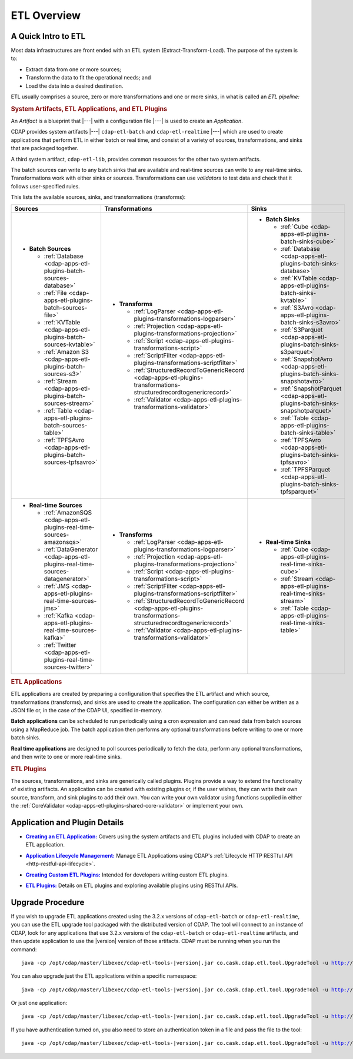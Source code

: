 .. meta::
    :author: Cask Data, Inc.
    :copyright: Copyright © 2015 Cask Data, Inc.

.. _cdap-apps-etl-overview:

============
ETL Overview 
============


A Quick Intro to ETL
====================

Most data infrastructures are front ended with an ETL system (Extract-Transform-Load). The
purpose of the system is to:

- Extract data from one or more sources;
- Transform the data to fit the operational needs; and
- Load the data into a desired destination.

ETL usually comprises a source, zero or more transformations and one or more sinks, in what is called
an *ETL pipeline:*

.. image:: ../_images/etl-pipeline.png
   :width: 6in
   :align: center


.. rubric:: System Artifacts, ETL Applications, and ETL Plugins 

An *Artifact* is a blueprint that |---| with a configuration file |---| is used to create an *Application*.

CDAP provides system artifacts |---| ``cdap-etl-batch`` and ``cdap-etl-realtime`` |---|
which are used to create applications that perform ETL in either batch or real time, and
consist of a variety of sources, transformations, and sinks that are packaged together.

A third system artifact, ``cdap-etl-lib``, provides common resources for the other two system artifacts.

The batch sources can write to any batch sinks that are available and real-time sources can
write to any real-time sinks. Transformations work with either sinks or sources. Transformations
can use *validators* to test data and check that it follows user-specified rules.

This lists the available sources, sinks, and transformations (transforms):

.. list-table::
   :widths: 30 40 30
   :header-rows: 1

   * - Sources
     - Transformations
     - Sinks
   * - - **Batch Sources**

         - :ref:`Database <cdap-apps-etl-plugins-batch-sources-database>`
         - :ref:`File <cdap-apps-etl-plugins-batch-sources-file>`
         - :ref:`KVTable <cdap-apps-etl-plugins-batch-sources-kvtable>`
         - :ref:`Amazon S3 <cdap-apps-etl-plugins-batch-sources-s3>`
         - :ref:`Stream <cdap-apps-etl-plugins-batch-sources-stream>`
         - :ref:`Table <cdap-apps-etl-plugins-batch-sources-table>`
         - :ref:`TPFSAvro <cdap-apps-etl-plugins-batch-sources-tpfsavro>`

     - - **Transforms**

         - :ref:`LogParser <cdap-apps-etl-plugins-transformations-logparser>`
         - :ref:`Projection <cdap-apps-etl-plugins-transformations-projection>`
         - :ref:`Script <cdap-apps-etl-plugins-transformations-script>`
         - :ref:`ScriptFilter <cdap-apps-etl-plugins-transformations-scriptfilter>`
         - :ref:`StructuredRecordToGenericRecord <cdap-apps-etl-plugins-transformations-structuredrecordtogenericrecord>`
         - :ref:`Validator <cdap-apps-etl-plugins-transformations-validator>`

     - - **Batch Sinks**

         - :ref:`Cube <cdap-apps-etl-plugins-batch-sinks-cube>`
         - :ref:`Database <cdap-apps-etl-plugins-batch-sinks-database>`
         - :ref:`KVTable <cdap-apps-etl-plugins-batch-sinks-kvtable>`
         - :ref:`S3Avro <cdap-apps-etl-plugins-batch-sinks-s3avro>`
         - :ref:`S3Parquet <cdap-apps-etl-plugins-batch-sinks-s3parquet>`
         - :ref:`SnapshotAvro <cdap-apps-etl-plugins-batch-sinks-snapshotavro>`
         - :ref:`SnapshotParquet <cdap-apps-etl-plugins-batch-sinks-snapshotparquet>`
         - :ref:`Table <cdap-apps-etl-plugins-batch-sinks-table>`
         - :ref:`TPFSAvro <cdap-apps-etl-plugins-batch-sinks-tpfsavro>`
         - :ref:`TPFSParquet <cdap-apps-etl-plugins-batch-sinks-tpfsparquet>`

   * - - **Real-time Sources**

         - :ref:`AmazonSQS <cdap-apps-etl-plugins-real-time-sources-amazonsqs>`
         - :ref:`DataGenerator <cdap-apps-etl-plugins-real-time-sources-datagenerator>`
         - :ref:`JMS <cdap-apps-etl-plugins-real-time-sources-jms>`
         - :ref:`Kafka <cdap-apps-etl-plugins-real-time-sources-kafka>`
         - :ref:`Twitter <cdap-apps-etl-plugins-real-time-sources-twitter>`

     - - **Transforms**

         - :ref:`LogParser <cdap-apps-etl-plugins-transformations-logparser>`
         - :ref:`Projection <cdap-apps-etl-plugins-transformations-projection>`
         - :ref:`Script <cdap-apps-etl-plugins-transformations-script>`
         - :ref:`ScriptFilter <cdap-apps-etl-plugins-transformations-scriptfilter>`
         - :ref:`StructuredRecordToGenericRecord <cdap-apps-etl-plugins-transformations-structuredrecordtogenericrecord>`
         - :ref:`Validator <cdap-apps-etl-plugins-transformations-validator>`

     - - **Real-time Sinks**

         - :ref:`Cube <cdap-apps-etl-plugins-real-time-sinks-cube>`
         - :ref:`Stream <cdap-apps-etl-plugins-real-time-sinks-stream>`
         - :ref:`Table <cdap-apps-etl-plugins-real-time-sinks-table>`



.. rubric:: ETL Applications

ETL applications are created by preparing a configuration that specifies the ETL artifact and
which source, transformations (transforms), and sinks are used to create the application. The
configuration can either be written as a JSON file or, in the case of the CDAP UI,
specified in-memory.

**Batch applications** can be scheduled to run periodically using a cron expression and can read
data from batch sources using a MapReduce job. The batch application then performs any
optional transformations before writing to one or more batch sinks.

**Real time applications** are designed to poll sources periodically to fetch the data, perform any
optional transformations, and then write to one or more real-time sinks.


.. rubric:: ETL Plugins

The sources, transformations, and sinks are generically called plugins. Plugins provide a
way to extend the functionality of existing artifacts. An application can be created with
existing plugins or, if the user wishes, they can write their own source, transform, and
sink plugins to add their own. You can write your own validator using functions supplied in
either the :ref:`CoreValidator <cdap-apps-etl-plugins-shared-core-validator>` or implement your own.


Application and Plugin Details
==============================

.. |etl-creating| replace:: **Creating an ETL Application:**
.. _etl-creating: creating.html

- |etl-creating|_ Covers using the system artifacts and ETL plugins included with CDAP to create an ETL application.


.. |etl-operations| replace:: **Application Lifecycle Management:**
.. _etl-operations: ../../reference-manual/http-restful-api/lifecycle.html

- |etl-operations|_ Manage ETL Applications using CDAP's :ref:`Lifecycle HTTP RESTful API <http-restful-api-lifecycle>`.


.. |etl-custom| replace:: **Creating Custom ETL Plugins:**
.. _etl-custom: custom.html

- |etl-custom|_ Intended for developers writing custom ETL plugins.

.. |etl-plugins| replace:: **ETL Plugins:**
.. _etl-plugins: plugins/index.html

- |etl-plugins|_ Details on ETL plugins and exploring available plugins using RESTful APIs.

Upgrade Procedure
=================

If you wish to upgrade ETL applications created using the 3.2.x versions of ``cdap-etl-batch`` or ``cdap-etl-realtime``,
you can use the ETL upgrade tool packaged with the distributed version of CDAP.
The tool will connect to an instance of CDAP, look for any applications that use 3.2.x versions of the
``cdap-etl-batch`` or ``cdap-etl-realtime`` artifacts, and then update application to use the |version| version of those artifacts.
CDAP must be running when you run the command:

.. parsed-literal::
  java -cp /opt/cdap/master/libexec/cdap-etl-tools-|version|.jar co.cask.cdap.etl.tool.UpgradeTool -u http://<host>:<port>

You can also upgrade just the ETL applications within a specific namespace:

.. parsed-literal::
  java -cp /opt/cdap/master/libexec/cdap-etl-tools-|version|.jar co.cask.cdap.etl.tool.UpgradeTool -u http://<host>:<port> -n <namespace>

Or just one application:

.. parsed-literal::
  java -cp /opt/cdap/master/libexec/cdap-etl-tools-|version|.jar co.cask.cdap.etl.tool.UpgradeTool -u http://<host>:<port> -n <namespace> -p <app-name>

If you have authentication turned on, you also need to store an authentication token in a file and pass the file to the tool:

.. parsed-literal::
  java -cp /opt/cdap/master/libexec/cdap-etl-tools-|version|.jar co.cask.cdap.etl.tool.UpgradeTool -u http://<host>:<port> -a <tokenfile>
